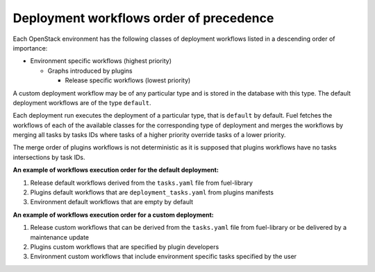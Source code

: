 .. _workflows_precedence:

========================================
Deployment workflows order of precedence
========================================

Each OpenStack environment has the following classes of deployment workflows
listed in a descending order of importance:

* Environment specific workflows (highest priority)

  * Graphs introduced by plugins

    * Release specific workflows (lowest priority)

A custom deployment workflow may be of any particular type and is stored
in the database with this type. The default deployment workflows are of the
type ``default``.

Each deployment run executes the deployment of a particular type, that is
``default`` by default. Fuel fetches the workflows of each of the available
classes for the corresponding type of deployment and merges the workflows by
merging all tasks by tasks IDs where tasks of a higher priority override tasks
of a lower priority.

The merge order of plugins workflows is not deterministic as it is supposed that
plugins workflows have no tasks intersections by task IDs.

**An example of workflows execution order for the default deployment:**

#. Release default workflows derived from the ``tasks.yaml`` file from
   fuel-library
#. Plugins default workflows that are ``deployment_tasks.yaml`` from plugins
   manifests
#. Environment default workflows that are empty by default

**An example of workflows execution order for a custom deployment:**

#. Release custom workflows that can be derived from the ``tasks.yaml`` file
   from fuel-library or be delivered by a maintenance update
#. Plugins custom workflows that are specified by plugin developers
#. Environment custom workflows that include environment specific tasks specified
   by the user